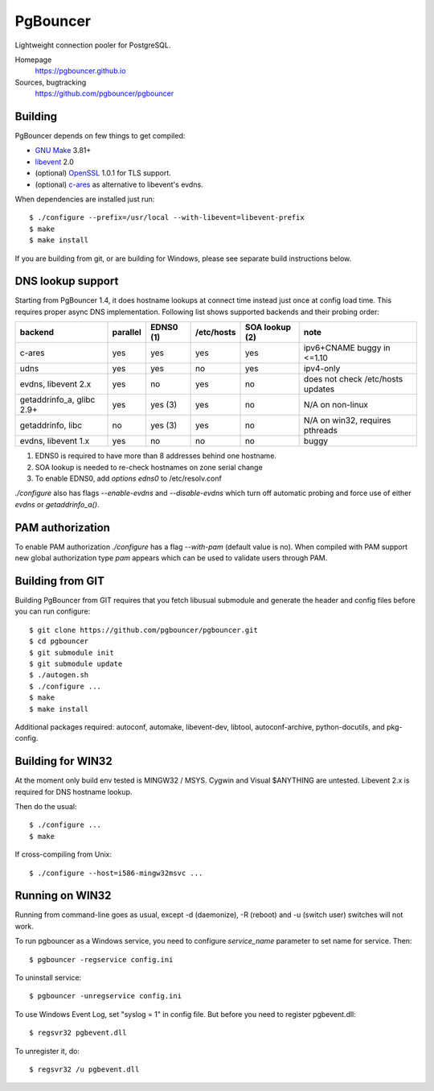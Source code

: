 
PgBouncer
=========

Lightweight connection pooler for PostgreSQL.

Homepage
    https://pgbouncer.github.io

Sources, bugtracking
    https://github.com/pgbouncer/pgbouncer

Building
---------

PgBouncer depends on few things to get compiled:

* `GNU Make`_ 3.81+
* libevent_ 2.0
* (optional) OpenSSL_ 1.0.1 for TLS support.
* (optional) `c-ares`_ as alternative to libevent's evdns.

.. _GNU Make: https://www.gnu.org/software/make/
.. _libevent: http://libevent.org/
.. _OpenSSL: https://www.openssl.org/
.. _`c-ares`: http://c-ares.haxx.se/

When dependencies are installed just run::

    $ ./configure --prefix=/usr/local --with-libevent=libevent-prefix
    $ make
    $ make install

If you are building from git, or are building for Windows, please see 
separate build instructions below.

DNS lookup support
------------------

Starting from PgBouncer 1.4, it does hostname lookups at connect
time instead just once at config load time.  This requires proper
async DNS implementation.  Following list shows supported backends
and their probing order:

+----------------------------+----------+-----------+------------+----------------+---------------------------------------+
| backend                    | parallel | EDNS0 (1) | /etc/hosts | SOA lookup (2) | note                                  |
+============================+==========+===========+============+================+=======================================+
| c-ares                     | yes      | yes       | yes        | yes            | ipv6+CNAME buggy in <=1.10            |
+----------------------------+----------+-----------+------------+----------------+---------------------------------------+
| udns                       | yes      | yes       | no         | yes            | ipv4-only                             |
+----------------------------+----------+-----------+------------+----------------+---------------------------------------+
| evdns, libevent 2.x        | yes      | no        | yes        | no             | does not check /etc/hosts updates     |
+----------------------------+----------+-----------+------------+----------------+---------------------------------------+
| getaddrinfo_a, glibc 2.9+  | yes      | yes (3)   | yes        | no             | N/A on non-linux                      |
+----------------------------+----------+-----------+------------+----------------+---------------------------------------+
| getaddrinfo, libc          | no       | yes (3)   | yes        | no             | N/A on win32, requires pthreads       |
+----------------------------+----------+-----------+------------+----------------+---------------------------------------+
| evdns, libevent 1.x        | yes      | no        | no         | no             | buggy                                 |
+----------------------------+----------+-----------+------------+----------------+---------------------------------------+

1. EDNS0 is required to have more than 8 addresses behind one hostname.
2. SOA lookup is needed to re-check hostnames on zone serial change
3. To enable EDNS0, add `options edns0` to /etc/resolv.conf

`./configure` also has flags `--enable-evdns` and `--disable-evdns` which
turn off automatic probing and force use of either `evdns` or `getaddrinfo_a()`.

PAM authorization
-----------------

To enable PAM authorization `./configure` has a flag `--with-pam` (default value is no). When compiled with
PAM support new global authorization type `pam` appears which can be used to validate users through PAM.

Building from GIT
-----------------

Building PgBouncer from GIT requires that you fetch libusual
submodule and generate the header and config files before
you can run configure::

	$ git clone https://github.com/pgbouncer/pgbouncer.git
	$ cd pgbouncer
	$ git submodule init
	$ git submodule update
	$ ./autogen.sh
	$ ./configure ...
	$ make
	$ make install

Additional packages required: autoconf, automake, libevent-dev, libtool,
autoconf-archive, python-docutils, and pkg-config.

Building for WIN32
------------------

At the moment only build env tested is MINGW32 / MSYS.  Cygwin
and Visual $ANYTHING are untested.  Libevent 2.x is required
for DNS hostname lookup.

Then do the usual::

	$ ./configure ...
	$ make

If cross-compiling from Unix::

	$ ./configure --host=i586-mingw32msvc ...

Running on WIN32
----------------

Running from command-line goes as usual, except -d (daemonize),
-R (reboot) and -u (switch user) switches will not work.

To run pgbouncer as a Windows service, you need to configure
`service_name` parameter to set name for service.  Then::

	$ pgbouncer -regservice config.ini

To uninstall service::

	$ pgbouncer -unregservice config.ini

To use Windows Event Log, set "syslog = 1" in config file.
But before you need to register pgbevent.dll::

	$ regsvr32 pgbevent.dll

To unregister it, do::
    
        $ regsvr32 /u pgbevent.dll

